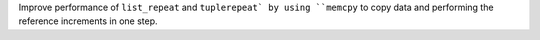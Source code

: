 Improve performance of ``list_repeat`` and ``tuplerepeat` by using ``memcpy`` to copy data and performing the reference increments in one step.
